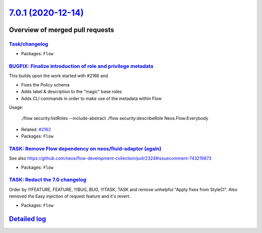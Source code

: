 `7.0.1 (2020-12-14) <https://github.com/neos/flow-development-collection/releases/tag/7.0.1>`_
==============================================================================================

Overview of merged pull requests
~~~~~~~~~~~~~~~~~~~~~~~~~~~~~~~~

`Task/changelog <https://github.com/neos/flow-development-collection/pull/2334>`_
---------------------------------------------------------------------------------

* Packages: ``Flow``

`BUGFIX: Finalize introduction of role and privilege metadata <https://github.com/neos/flow-development-collection/pull/2353>`_
-------------------------------------------------------------------------------------------------------------------------------

This builds upon the work started with #2166 and

* Fixes the Policy schema
* Adds label & description to the "magic" base roles
* Adds CLI commands in order to make use of the metadata
  within Flow

Usage:

    ./flow security:listRoles --include-abstract
    ./flow security:describeRole Neos.Flow:Everybody

* Related: `#2162 <https://github.com/neos/flow-development-collection/issues/2162>`_
* Packages: ``Flow``

`TASK: Remove Flow dependency on neos/fluid-adaptor (again) <https://github.com/neos/flow-development-collection/pull/2344>`_
-----------------------------------------------------------------------------------------------------------------------------

See also https://github.com/neos/flow-development-collection/pull/2324#issuecomment-743219873

* Packages: ``Flow``

`TASK: Redact the 7.0 changelog <https://github.com/neos/flow-development-collection/pull/2342>`_
-------------------------------------------------------------------------------------------------

Order by !!!FEATURE, FEATURE, !!!BUG, BUG, !!!TASK, TASK and remove unhelpful "Apply fixes from StyleCI".
Also removed the Easy injection of request feature and it's revert.

* Packages: ``Flow``

`Detailed log <https://github.com/neos/flow-development-collection/compare/7.0.0...7.0.1>`_
~~~~~~~~~~~~~~~~~~~~~~~~~~~~~~~~~~~~~~~~~~~~~~~~~~~~~~~~~~~~~~~~~~~~~~~~~~~~~~~~~~~~~~~~~~~
